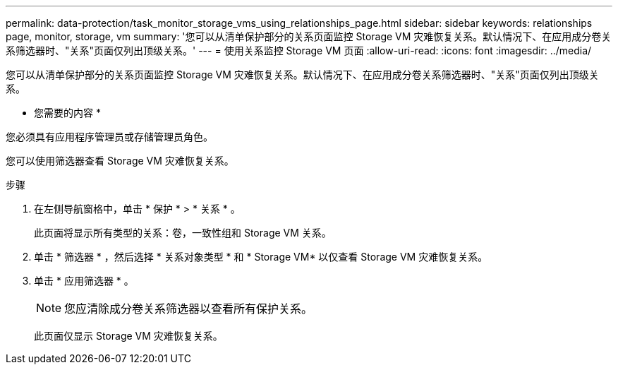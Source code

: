 ---
permalink: data-protection/task_monitor_storage_vms_using_relationships_page.html 
sidebar: sidebar 
keywords: relationships page, monitor, storage, vm 
summary: '您可以从清单保护部分的关系页面监控 Storage VM 灾难恢复关系。默认情况下、在应用成分卷关系筛选器时、"关系"页面仅列出顶级关系。' 
---
= 使用关系监控 Storage VM 页面
:allow-uri-read: 
:icons: font
:imagesdir: ../media/


[role="lead"]
您可以从清单保护部分的关系页面监控 Storage VM 灾难恢复关系。默认情况下、在应用成分卷关系筛选器时、"关系"页面仅列出顶级关系。

* 您需要的内容 *

您必须具有应用程序管理员或存储管理员角色。

您可以使用筛选器查看 Storage VM 灾难恢复关系。

.步骤
. 在左侧导航窗格中，单击 * 保护 * > * 关系 * 。
+
此页面将显示所有类型的关系：卷，一致性组和 Storage VM 关系。

. 单击 * 筛选器 * ，然后选择 * 关系对象类型 * 和 * Storage VM* 以仅查看 Storage VM 灾难恢复关系。
. 单击 * 应用筛选器 * 。
+
[NOTE]
====
您应清除成分卷关系筛选器以查看所有保护关系。

====
+
此页面仅显示 Storage VM 灾难恢复关系。


